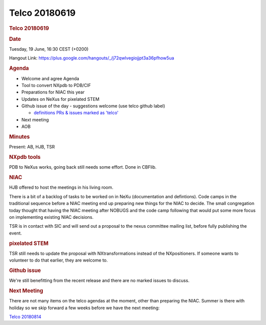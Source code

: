 =================
Telco 20180619
=================

.. container:: content

   .. container:: page

      .. rubric:: Telco 20180619
         :name: telco-20180619
         :class: page-title

      .. rubric:: Date
         :name: Telco_20180619_date

      Tuesday, 19 June, 16:30 CEST (+0200)

      Hangout Link:
      https://plus.google.com/hangouts/_/j72qwlvegiojjpt3a36pfhow5ua

      .. rubric:: Agenda
         :name: Telco_20180619_agenda

      -  Welcome and agree Agenda
      -  Tool to convert NXpdb to PDB/CIF
      -  Preparations for NIAC this year
      -  Updates on NeXus for pixelated STEM
      -  Github issue of the day - suggestions welcome (use telco github
         label)

         -  `definitions PRs & issues marked as
            'telco' <https://github.com/nexusformat/definitions/labels/telco>`__

      -  Next meeting
      -  AOB

      .. rubric:: Minutes
         :name: Telco_20180619_minutes

      Present: AB, HJB, TSR

      .. rubric:: NXpdb tools
         :name: nxpdb-tools

      PDB to NeXus works, going back still needs some effort. Done in
      CBFlib.

      .. rubric:: NIAC
         :name: Telco_20180619_niac

      HJB offered to host the meetings in his living room.

      There is a bit of a backlog of tasks to be worked on in NeXu
      (documentation and defintions). Code camps in the traditional
      sequence before a NIAC meeting end up preparing new things for the
      NIAC to decide. The small congregation today thought that having
      the NIAC meeting after NOBUGS and the code camp following that
      would put some more focus on implementing existing NIAC decisions.

      TSR is in contact with SIC and will send out a proposal to the
      nexus committee mailing list, before fully publishing the event.

      .. rubric:: pixelated STEM
         :name: Telco_20180619_pixelated-stem

      TSR still needs to update the proposal with NXtransformations
      instead of the NXpositioners. If someone wants to volunteer to do
      that earlier, they are welcome to.

      .. rubric:: Github issue
         :name: Telco_20180619_github-issue

      We're still benefitting from the recent release and there are no
      marked issues to discuss.

      .. rubric:: Next Meeting
         :name: Telco_20180619_next-meeting

      There are not many items on the telco agendas at the moment, other
      than preparing the NIAC. Summer is there with holiday so we skip
      forward a few weeks before we have the next meeting:

      `Telco 20180814 <Telco_20180814.html>`__
